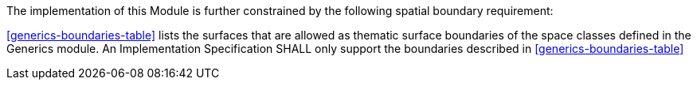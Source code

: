 The implementation of this Module is further constrained by the following spatial boundary requirement:

[[req_generics_boundaries]]
[requirement,type="general",label="/req/generics/boundaries"]
====
<<generics-boundaries-table>> lists the surfaces that are allowed as thematic surface boundaries of the space classes defined in the Generics module. An Implementation Specification SHALL only support the boundaries described in <<generics-boundaries-table>>
====
